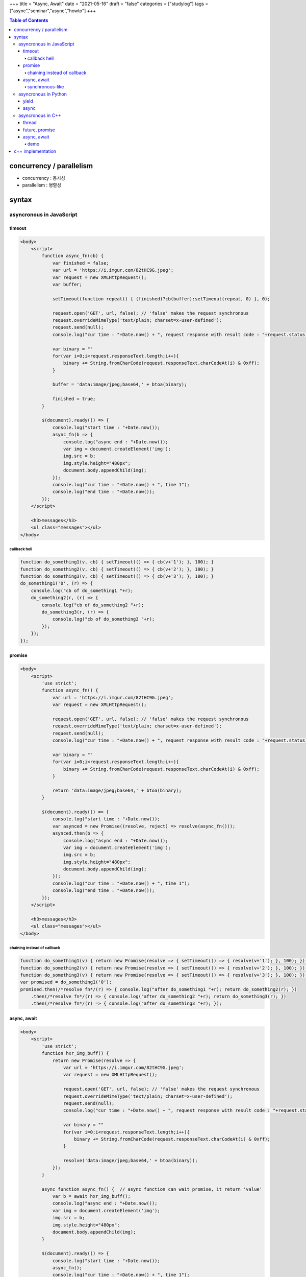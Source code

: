 +++
title = "Async, Await"
date = "2021-05-16"
draft = "false"
categories = ["studylog"]
tags = ["async","seminar","async","howto"]
+++


.. contents:: Table of Contents


*************************
concurrency / parallelism
*************************

.. image:: ./resources/_gen/images/1_Q_UZeToStz8YY2oQGiUPqw.png
  :width: 640
  :alt: concurrency vs parallelism

* concurrency : 동시성
* parallelism : 병렬성

******
syntax
******

asyncronous in JavaScript
=========================

timeout
-------

.. code-block:: html

    <body>
        <script>
            function async_fn(cb) {
                var finished = false;
                var url = 'https://i.imgur.com/82tHC9G.jpeg';
                var request = new XMLHttpRequest();
                var buffer;
    
                setTimeout(function repeat() { (finished)?cb(buffer):setTimeout(repeat, 0) }, 0);
    
                request.open('GET', url, false); // 'false' makes the request synchronous
                request.overrideMimeType('text/plain; charset=x-user-defined');
                request.send(null);
                console.log("cur time : "+Date.now() + ", request response with result code : "+request.status);

                var binary = ""
                for(var i=0;i<request.responseText.length;i++){
                    binary += String.fromCharCode(request.responseText.charCodeAt(i) & 0xff);
                }
                
                buffer = 'data:image/jpeg;base64,' + btoa(binary);

                finished = true;
            }
    
            $(document).ready(() => {
                console.log("start time : "+Date.now());
                async_fn(b => {
                    console.log("async end : "+Date.now());
                    var img = document.createElement('img');
                    img.src = b;
                    img.style.height="480px";
                    document.body.appendChild(img);
                });
                console.log("cur time : "+Date.now() + ", time 1");
                console.log("end time : "+Date.now());
            });
        </script>

        <h3>messages</h3>
        <ul class="messages"></ul>
    </body>

callback hell
^^^^^^^^^^^^^

.. code-block:: JavaScript

    function do_something1(v, cb) { setTimeout(() => { cb(v+'1'); }, 100); }
    function do_something2(v, cb) { setTimeout(() => { cb(v+'2'); }, 100); }
    function do_something3(v, cb) { setTimeout(() => { cb(v+'3'); }, 100); }
    do_something1('0', (r) => {
        console.log("cb of do_something1 "+r);
        do_something2(r, (r) => {
            console.log("cb of do_something2 "+r);
            do_something3(r, (r) => {
                console.log("cb of do_something3 "+r);
            });
        });
    });

promise
-------

.. code-block:: html

    <body>
        <script>
            'use strict';
            function async_fn() {
                var url = 'https://i.imgur.com/82tHC9G.jpeg';
                var request = new XMLHttpRequest();

                request.open('GET', url, false); // 'false' makes the request synchronous
                request.overrideMimeType('text/plain; charset=x-user-defined');
                request.send(null);
                console.log("cur time : "+Date.now() + ", request response with result code : "+request.status);

                var binary = ""
                for(var i=0;i<request.responseText.length;i++){
                    binary += String.fromCharCode(request.responseText.charCodeAt(i) & 0xff);
                }
                
                return 'data:image/jpeg;base64,' + btoa(binary);
            }
    
            $(document).ready(() => {
                console.log("start time : "+Date.now());
                var asynced = new Promise((resolve, reject) => resolve(async_fn()));
                asynced.then(b => {
                    console.log("async end : "+Date.now());
                    var img = document.createElement('img');
                    img.src = b;
                    img.style.height="480px";
                    document.body.appendChild(img);
                });
                console.log("cur time : "+Date.now() + ", time 1");
                console.log("end time : "+Date.now());
            });
        </script>

        <h3>messages</h3>
        <ul class="messages"></ul>
    </body>

chaining instead of callback
^^^^^^^^^^^^^^^^^^^^^^^^^^^^

.. code-block:: JavaScript

    function do_something1(v) { return new Promise(resolve => { setTimeout(() => { resolve(v+'1'); }, 100); }); }
    function do_something2(v) { return new Promise(resolve => { setTimeout(() => { resolve(v+'2'); }, 100); }); }
    function do_something3(v) { return new Promise(resolve => { setTimeout(() => { resolve(v+'3'); }, 100); }); }
    var promised = do_something1('0');
    promised.then(/*resolve fn*/(r) => { console.log("after do_something1 "+r); return do_something2(r); })
        .then(/*resolve fn*/(r) => { console.log("after do_something2 "+r); return do_something3(r); })
        .then(/*resolve fn*/(r) => { console.log("after do_something3 "+r); });

async, await
------------

.. code-block:: html

    <body>
        <script>
            'use strict';
            function hxr_img_buff() {
                return new Promise(resolve => {
                    var url = 'https://i.imgur.com/82tHC9G.jpeg';
                    var request = new XMLHttpRequest();

                    request.open('GET', url, false); // 'false' makes the request synchronous
                    request.overrideMimeType('text/plain; charset=x-user-defined');
                    request.send(null);
                    console.log("cur time : "+Date.now() + ", request response with result code : "+request.status);

                    var binary = ""
                    for(var i=0;i<request.responseText.length;i++){
                        binary += String.fromCharCode(request.responseText.charCodeAt(i) & 0xff);
                    }
                    
                    resolve('data:image/jpeg;base64,' + btoa(binary));
                });
            }
            
            async function async_fn() {  // async function can wait promise, it return 'value'
                var b = await hxr_img_buff();
                console.log("async end : "+Date.now());
                var img = document.createElement('img');
                img.src = b;
                img.style.height="480px";
                document.body.appendChild(img);
            }

            $(document).ready(() => {
                console.log("start time : "+Date.now());
                async_fn();
                console.log("cur time : "+Date.now() + ", time 1");
                console.log("end time : "+Date.now());
            });
        </script>

        <h3>messages</h3>
        <ul class="messages"></ul>
    </body>

synchronous-like
^^^^^^^^^^^^^^^^

.. code-block:: JavaScript

    // async function return 'new Promise()' object.
    async function sleep(m) { return new Promise(resolve => setTimeout(() => resolve(), m)); }
    async function do_something1(v) { await sleep(100); return v+'1'; }
    async function do_something2(v) { await sleep(100); return v+'2'; }
    async function do_something3(v) { await sleep(100); return v+'3'; }
    (async function() {
        var r = await do_something1('0');
        console.log("after do_something1 "+r);
        r = await do_something2(r);
        console.log("after do_something2 "+r);
        r = await do_something3(r);
        console.log("after do_something3 "+r);
    })();
    console.log("what?");
        
asyncronous in Python
=====================

yield
------

async
-----

.. code-block:: Python

    import asyncio
    
    async def sleep(m):
        await asyncio.sleep(m*0.001)
        
    async def do_something1(v):
        await sleep(100)
        return v+'1'
        
    async def do_something2(v):
        await sleep(100)
        return v+'2'
        
    async def do_something3(v):
        await sleep(100)
        return v+'3'
    
    async def main():
        r = wait do_something1('0')
        print("after do_something1 "+r)
        r = wait do_something1(r)
        print("after do_something1 "+r)
        r = wait do_something1(r)
        print("after do_something1 "+r)
        
    asyncio.run(main())

asyncronous in C++
==================

thread
--------

.. code-block:: c++

    #include <iostream>
    #include <thread>
    #include <chrono>

    auto async_fn() -> std::thread {
        std::thread t([]() {
            using namespace std::chrono_literals;
            std::this_thread::sleep_for(100ms);
            std::cout << "Hello";
        });
        return t;
    }

    int main(int argc, char *argv[]) {
        std::cout << "Hello";
        auto t = async_fn();
        std::cout << " C++ ";
        t.join();
        return 0;
    }

future, promise
---------------

.. code-block:: c++

    #include <iostream>
    #include <thread>
    #include <chrono>
    #include <future>

    auto async_fn(std::promise<std::string> &promise) -> std::thread {
        std::thread t([&promise]() {
            using namespace std::chrono_literals;
            std::this_thread::sleep_for(100ms);
            promise.set_value("World");
        });
        return t;
    }

    int main(int argc, char *argv[]) {
        std::cout << "Hello";
        std::promise<std::string> promise;
        auto future = promise.get_future();
        auto t = async_fn(promise);
        std::cout << " C++ ";
        future.wait();
        auto val = future.get();
        std::cout << val;
        t.join();
        return 0;
    }

async, await
------------

.. code-block:: c++

    #include <iostream>
    #include <thread>
    #include <chrono>
    #include <future>

    auto async_fn() -> std::future<std::string> {
        return std::async(std::launch::async, []() -> std::string {
            using namespace std::chrono_literals;
            std::this_thread::sleep_for(100ms);
            return "World";
        });
    }

    int main(int argc, char *argv[]) {
        std::cout << "Hello";
        auto future = async_fn();
        std::cout << " C++ ";
        auto val = future.get();
        std::cout << val;
        return 0;
    }

demo
^^^^^

******************
c++ implementation
******************
